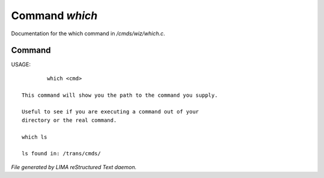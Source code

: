 ****************
Command *which*
****************

Documentation for the which command in */cmds/wiz/which.c*.

Command
=======

USAGE::

	 which <cmd>

 This command will show you the path to the command you supply.

 Useful to see if you are executing a command out of your
 directory or the real command.

 which ls

 ls found in: /trans/cmds/



*File generated by LIMA reStructured Text daemon.*
